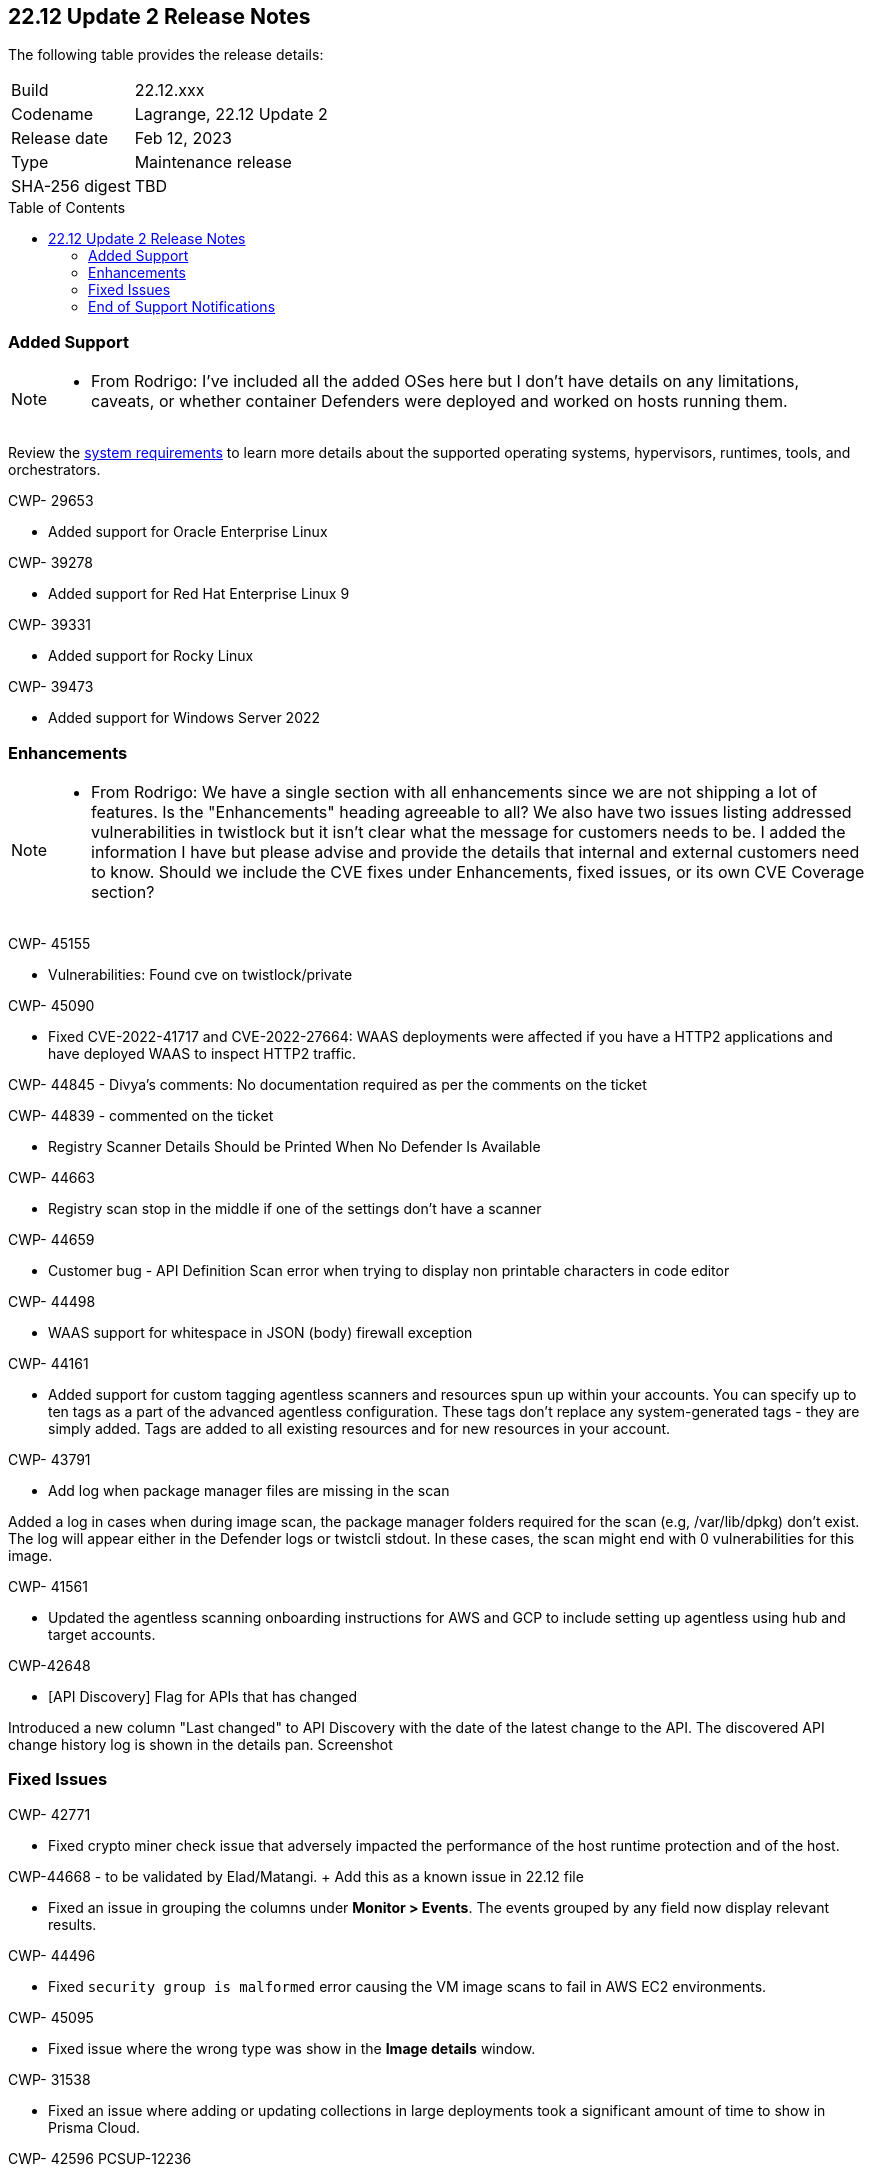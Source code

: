 :toc: macro
== 22.12 Update 2 Release Notes

The following table provides the release details:

[cols="1,4"]
|===
|Build
|22.12.xxx

|Codename
|Lagrange, 22.12 Update 2
|Release date
|Feb 12, 2023

|Type
|Maintenance release

|SHA-256 digest
|TBD
|===

//Besides hosting the download on the Palo Alto Networks Customer Support Portal, we also support programmatic download (e.g., curl, wget) of the release directly from our CDN:

// LINK

toc::[]

=== Added Support

[NOTE]
====
- From Rodrigo: I've included all the added OSes here but I don't have details on any limitations, caveats, or whether container Defenders were deployed and worked on hosts running them.
====

Review the https://docs.paloaltonetworks.com/prisma/prisma-cloud/22-12/prisma-cloud-compute-edition-admin/install/system_requirements[system requirements] to learn more details about the supported operating systems, hypervisors, runtimes, tools, and orchestrators.

CWP- 29653

* Added support for Oracle Enterprise Linux

CWP- 39278

* Added support for Red Hat Enterprise Linux 9

CWP- 39331

* Added support for Rocky Linux

CWP- 39473

* Added support for Windows Server 2022

=== Enhancements

[NOTE]
====
- From Rodrigo: We have a single section with all enhancements since we are not shipping a lot of features. Is the "Enhancements" heading agreeable to all?
We also have two issues listing addressed vulnerabilities in twistlock but it isn't clear what the message for customers needs to be. I added the information I have but please advise and provide the details that internal and external customers need to know. Should we include the CVE fixes under Enhancements, fixed issues, or its own CVE Coverage section?
====
CWP- 45155

* Vulnerabilities: Found cve on twistlock/private

CWP- 45090

* Fixed CVE-2022-41717 and CVE-2022-27664: WAAS deployments were affected if you have a HTTP2 applications and have deployed WAAS to inspect HTTP2 traffic.

CWP- 44845 - Divya's comments: No documentation required as per the comments on the ticket

//* Change default settings for newly created rules and apps

CWP- 44839 - commented on the ticket

* Registry Scanner Details Should be Printed When No Defender Is Available

CWP- 44663

* Registry scan stop in the middle if one of the settings don't have a scanner

CWP- 44659

* Customer bug - API Definition Scan error when trying to display non printable characters in code editor

CWP- 44498

* WAAS support for whitespace in JSON (body) firewall exception

CWP- 44161

* Added support for custom tagging agentless scanners and resources spun up within your accounts.
You can specify up to ten tags as a part of the advanced agentless configuration.
These tags don't replace any system-generated tags - they are simply added.
Tags are added to all existing resources and for new resources in your account.

CWP- 43791

* Add log when package manager files are missing in the scan

Added a log in cases when during image scan, the package manager folders required for the scan (e.g, /var/lib/dpkg) don't exist. The log will appear either in the Defender logs or twistcli stdout.
In these cases, the scan might end with 0 vulnerabilities for this image.

CWP- 41561

* Updated the agentless scanning onboarding instructions for AWS and GCP to include setting up agentless using hub and target accounts.

CWP-42648

* [API Discovery] Flag for APIs that has changed

Introduced a new column "Last changed" to API Discovery with the date of the latest change to the API.
The discovered API change history log is shown in the details pan.
Screenshot

=== Fixed Issues

CWP- 42771

* Fixed crypto miner check issue that adversely impacted the performance of the host runtime protection and of the host.

CWP-44668 - to be validated by Elad/Matangi. + Add this as a known issue in 22.12 file

* Fixed an issue in grouping the columns under *Monitor > Events*. The events grouped by any field now display relevant results.

CWP- 44496

* Fixed `security group is malformed` error causing the VM image scans to fail in AWS EC2 environments.

CWP- 45095

* Fixed issue where the wrong type was show in the *Image details* window.

//CWP-44755

// [PCEE Only] * Fixed issue where GCP accounts onboarded to Prisma Cloud that were used as hub accounts. If the account had a master service account, the account was not imported to Compute.

CWP- 31538

* Fixed an issue where adding or updating collections in large deployments took a significant amount of time to show in Prisma Cloud.

CWP- 42596 PCSUP-12236

* Fixed an issue where the refresh stats API could fail on environments with ~10-20K containers per image. There is now a maximum of 10k containers per image.

=== End of Support Notifications

